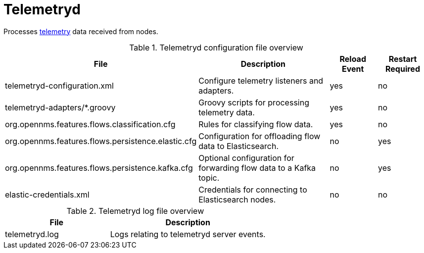 
[[ref-daemon-config-files-telemetryd]]
= Telemetryd

Processes xref:operation:telemetryd/introduction.adoc[telemetry] data received from nodes.

.Telemetryd configuration file overview
[options="header"]
[cols="2,3,1,1"]
|===
| File
| Description
| Reload Event
| Restart Required

| telemetryd-configuration.xml
| Configure telemetry listeners and adapters.
| yes
| no

| telemetryd-adapters/*.groovy
| Groovy scripts for processing telemetry data.
| yes
| no

| org.opennms.features.flows.classification.cfg
| Rules for classifying flow data.
| yes
| no

| org.opennms.features.flows.persistence.elastic.cfg
| Configuration for offloading flow data to Elasticsearch.
| no
| yes

| org.opennms.features.flows.persistence.kafka.cfg
| Optional configuration for forwarding flow data to a Kafka topic.
| no
| yes

| elastic-credentials.xml
| Credentials for connecting to Elasticsearch nodes.
| no
| no
|===

.Telemetryd log file overview
[options="header"]
[cols="2,3"]
|===
| File
| Description

| telemetryd.log
| Logs relating to telemetryd server events.
|===
